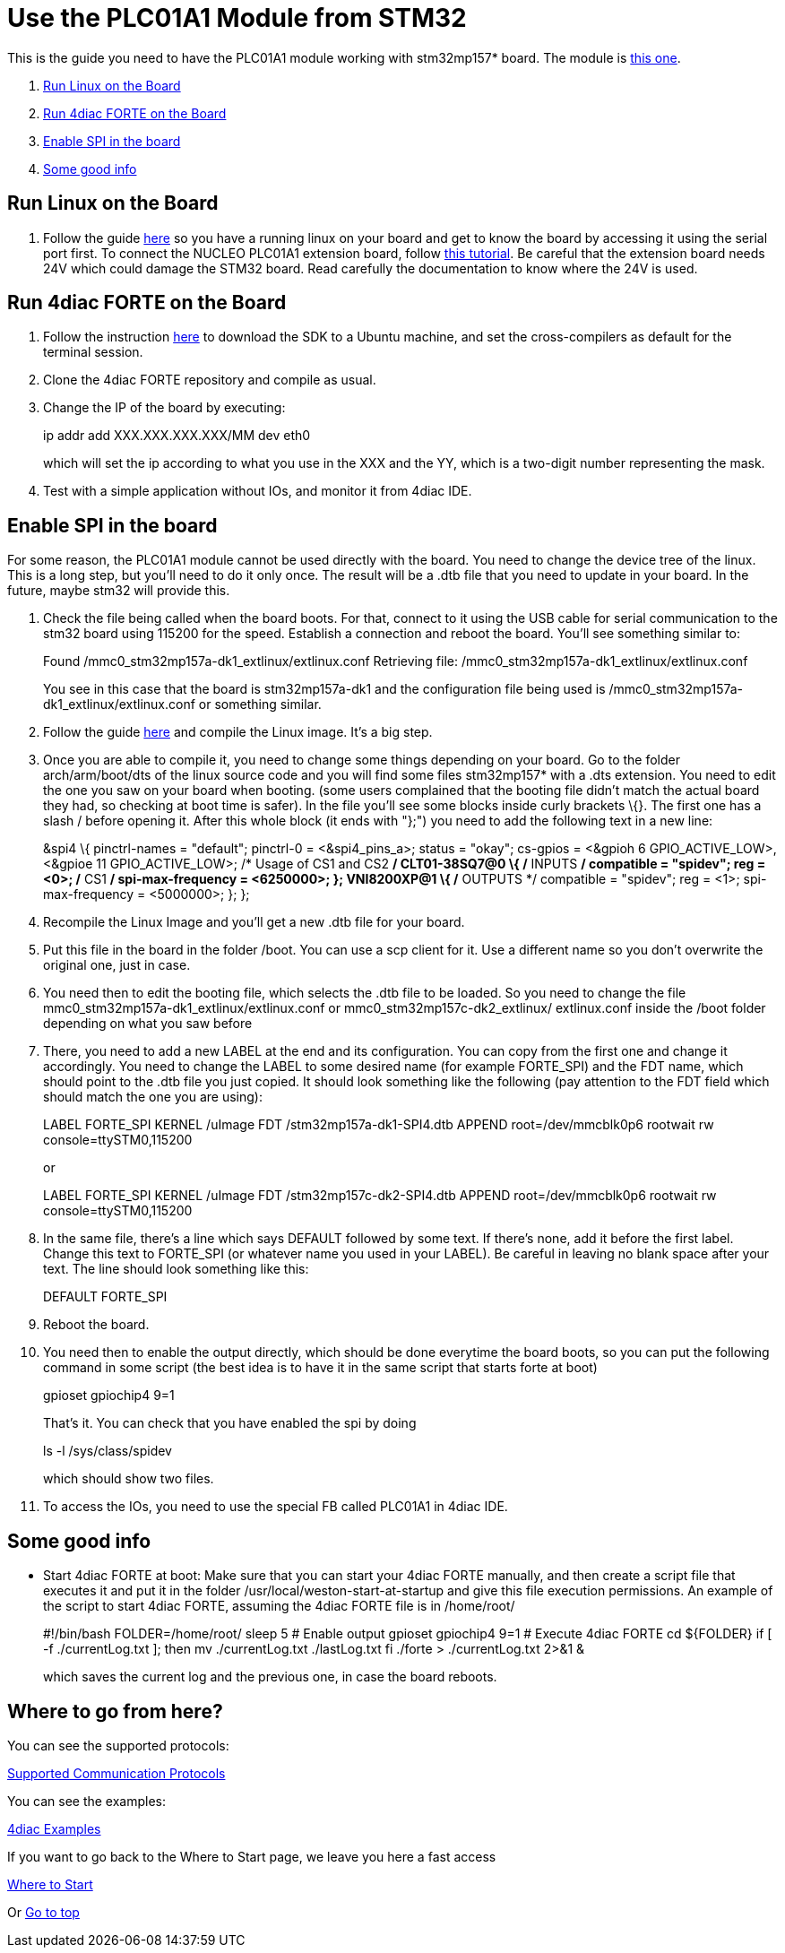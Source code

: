= Use the PLC01A1 Module from STM32
:lang: en

This is the guide you need to have the PLC01A1 module working with
stm32mp157* board. The module is
https://www.st.com/en/ecosystems/x-nucleo-plc01a1.html[this one].

. link:#board[Run Linux on the Board]
. link:#forte[Run 4diac FORTE on the Board]
. link:#dts[Enable SPI in the board]
. link:#misc[Some good info]

[[board]]
== Run Linux on the Board

. Follow the guide
https://wiki.st.com/stm32mpu/wiki/Getting_started/STM32MP1_boards/STM32MP157C-DK2[here]
so you have a running linux on your board and get to know the board by
accessing it using the serial port first. To connect the NUCLEO PLC01A1
extension board, follow
https://www.st.com/content/ccc/resource/technical/document/user_manual/group0/9c/25/64/62/4f/bc/4d/9f/DM00213568/files/DM00213568.pdf/jcr:content/translations/en.DM00213568.pdf[this
tutorial]. Be careful that the extension board needs 24V which could
damage the STM32 board. Read carefully the documentation to know where
the 24V is used.

[[forte]]
== Run 4diac FORTE on the Board

. Follow the instruction
https://wiki.st.com/stm32mpu/wiki/Getting_started/STM32MP1_boards/STM32MP157x-DK2/Develop_on_Arm%C2%AE_Cortex%C2%AE-A7[here]
to download the SDK to a Ubuntu machine, and set the cross-compilers as
default for the terminal session.
. Clone the 4diac FORTE repository and compile as usual.
. Change the IP of the board by executing:
+
ip addr add XXX.XXX.XXX.XXX/MM dev eth0
+
which will set the ip according to what you use in the XXX and the YY,
which is a two-digit number representing the mask.
. Test with a simple application without IOs, and monitor it from
4diac IDE.

[[dts]]
== Enable SPI in the board

For some reason, the PLC01A1 module cannot be used directly with the
board. You need to change the device tree of the linux. This is a long
step, but you'll need to do it only once. The result will be a .dtb file
that you need to update in your board. In the future, maybe stm32 will
provide this.

. Check the file being called when the board boots. For that, connect to
it using the USB cable for serial communication to the stm32 board using
115200 for the speed. Establish a connection and reboot the board.
You'll see something similar to:
+
Found /mmc0_stm32mp157a-dk1_extlinux/extlinux.conf Retrieving file:
/mmc0_stm32mp157a-dk1_extlinux/extlinux.conf
+
You see in this case that the board is
[.specicificText]#stm32mp157a-dk1# and the configuration file being used
is [.specicificText]#/mmc0_stm32mp157a-dk1_extlinux/extlinux.conf# or
something similar.
. Follow the guide
https://wiki.st.com/stm32mpu/wiki/STM32MP1_Developer_Package#Installing_the_Linux_kernel[here]
and compile the Linux image. It's a big step.
. Once you are able to compile it, you need to change some things
depending on your board. Go to the folder arch/arm/boot/dts of the linux
source code and you will find some files stm32mp157* with a .dts
extension. You need to edit the one you saw on your board when booting.
(some users complained that the booting file didn't match the actual
board they had, so checking at boot time is safer). In the file you'll
see some blocks inside curly brackets \{}. The first one has a slash /
before opening it. After this whole block (it ends with "};") you need
to add the following text in a new line:
+
&spi4 \{ pinctrl-names = "default"; pinctrl-0 = <&spi4_pins_a>; status =
"okay"; cs-gpios = <&gpioh 6 GPIO_ACTIVE_LOW>, <&gpioe 11
GPIO_ACTIVE_LOW>; /* Usage of CS1 and CS2 */ CLT01-38SQ7@0 \{ /* INPUTS
*/ compatible = "spidev"; reg = <0>; /* CS1 */ spi-max-frequency =
<6250000>; }; VNI8200XP@1 \{ /* OUTPUTS */ compatible = "spidev"; reg =
<1>; spi-max-frequency = <5000000>; }; };
. Recompile the Linux Image and you'll get a new .dtb file for your
board.
. Put this file in the board in the folder [.specicificText]#/boot#. You
can use a scp client for it. Use a different name so you don't overwrite
the original one, just in case.
. You need then to edit the booting file, which selects the .dtb file to
be loaded. So you need to change the file
[.specicificText]#mmc0_stm32mp157a-dk1_extlinux/extlinux.conf# or
[.specicificText]#mmc0_stm32mp157c-dk2_extlinux/ extlinux.conf# inside
the /boot folder depending on what you saw before
. There, you need to add a new LABEL at the end and its configuration.
You can copy from the first one and change it accordingly. You need to
change the LABEL to some desired name (for example FORTE_SPI) and the
FDT name, which should point to the .dtb file you just copied. It should
look something like the following (pay attention to the FDT field which
should match the one you are using):
+
LABEL FORTE_SPI KERNEL /uImage FDT /stm32mp157a-dk1-SPI4.dtb APPEND
root=/dev/mmcblk0p6 rootwait rw console=ttySTM0,115200
+
or
+
LABEL FORTE_SPI KERNEL /uImage FDT /stm32mp157c-dk2-SPI4.dtb APPEND
root=/dev/mmcblk0p6 rootwait rw console=ttySTM0,115200
. In the same file, there's a line which says DEFAULT followed by some
text. If there's none, add it before the first label. Change this text
to FORTE_SPI (or whatever name you used in your LABEL). Be careful in
leaving no blank space after your text. The line should look something
like this:
+
DEFAULT FORTE_SPI
. Reboot the board.
. You need then to enable the output directly, which should be done
everytime the board boots, so you can put the following command in some
script (the best idea is to have it in the same script that starts forte
at boot)
+
gpioset gpiochip4 9=1
+
That's it. You can check that you have enabled the spi by doing
+
ls -l /sys/class/spidev
+
which should show two files.
. To access the IOs, you need to use the special FB called PLC01A1 in
4diac IDE.

[[misc]]
== Some good info

* Start 4diac FORTE at boot: Make sure that you can start your
4diac FORTE manually, and then create a script file that executes it and
put it in the folder
[.specicificText]#/usr/local/weston-start-at-startup# and give this file
execution permissions. An example of the script to start 4diac FORTE,
assuming the 4diac FORTE file is in /home/root/
+
#!/bin/bash FOLDER=/home/root/ sleep 5 # Enable output gpioset gpiochip4
9=1 # Execute 4diac FORTE cd $\{FOLDER} if [ -f ./currentLog.txt ]; then
mv ./currentLog.txt ./lastLog.txt fi ./forte > ./currentLog.txt 2>&1 &
+
which saves the current log and the previous one, in case the board
reboots.

== Where to go from here?

You can see the supported protocols:

link:../../html/communication/communicationIndex.html[Supported
Communication Protocols]

You can see the examples:

link:../../html/examples/examplesIndex.html[4diac Examples]

If you want to go back to the Where to Start page, we leave you here a
fast access

xref:../index.adoc[Where to Start]

Or link:#topOfPage[Go to top]
